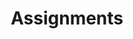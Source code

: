 #+AUTHOR: Matt Price
#+EMAIL: matt.price@utoronto.ca
#+OPTIONS: toc:nil
#+TITLE: Assignments
#+SELECT_TAGS: export
#+EXCLUDE_TAGS: noexport
#+HUGO_SECTION: assignment
#+HUGO_BASE_DIR: ./dh-website/
#+HUGO_STATIC_IMAGES: images
# #+HUGO_MENU: :menu main :parent Asisgnments
#+HUGO_AUTO_SET_LASTMOD: t
# #+HUGO_CUSTOM_FRONT_MATTER: :banner "testbanner"
#+MACRO: ts (eval(mwp-get-ts+7  'org-mwp-classtimes-calibrate 2))
#+PROPERTY: header-args :results code
#+ORG_LMS_COURSEID: 71671
#+HTML_CONTAINER: section
#+OPTIONS: ':nil *:t -:t ::t <:t H:4 \n:nil arch:nil
#+OPTIONS: author:nil c:nil creator:nil d:(not "LOGBOOK") date:nil
#+OPTIONS: stat:t tags:t tasks:t tex:t timestamp:t toc:nil todo:t |:t
#+STARTUP: customtime entitiespretty
#+CSL_STYLE: /home/matt/Zotero/styles/chicago-manual-of-style-16th-edition-inline-notes-for-syllabi.csl

